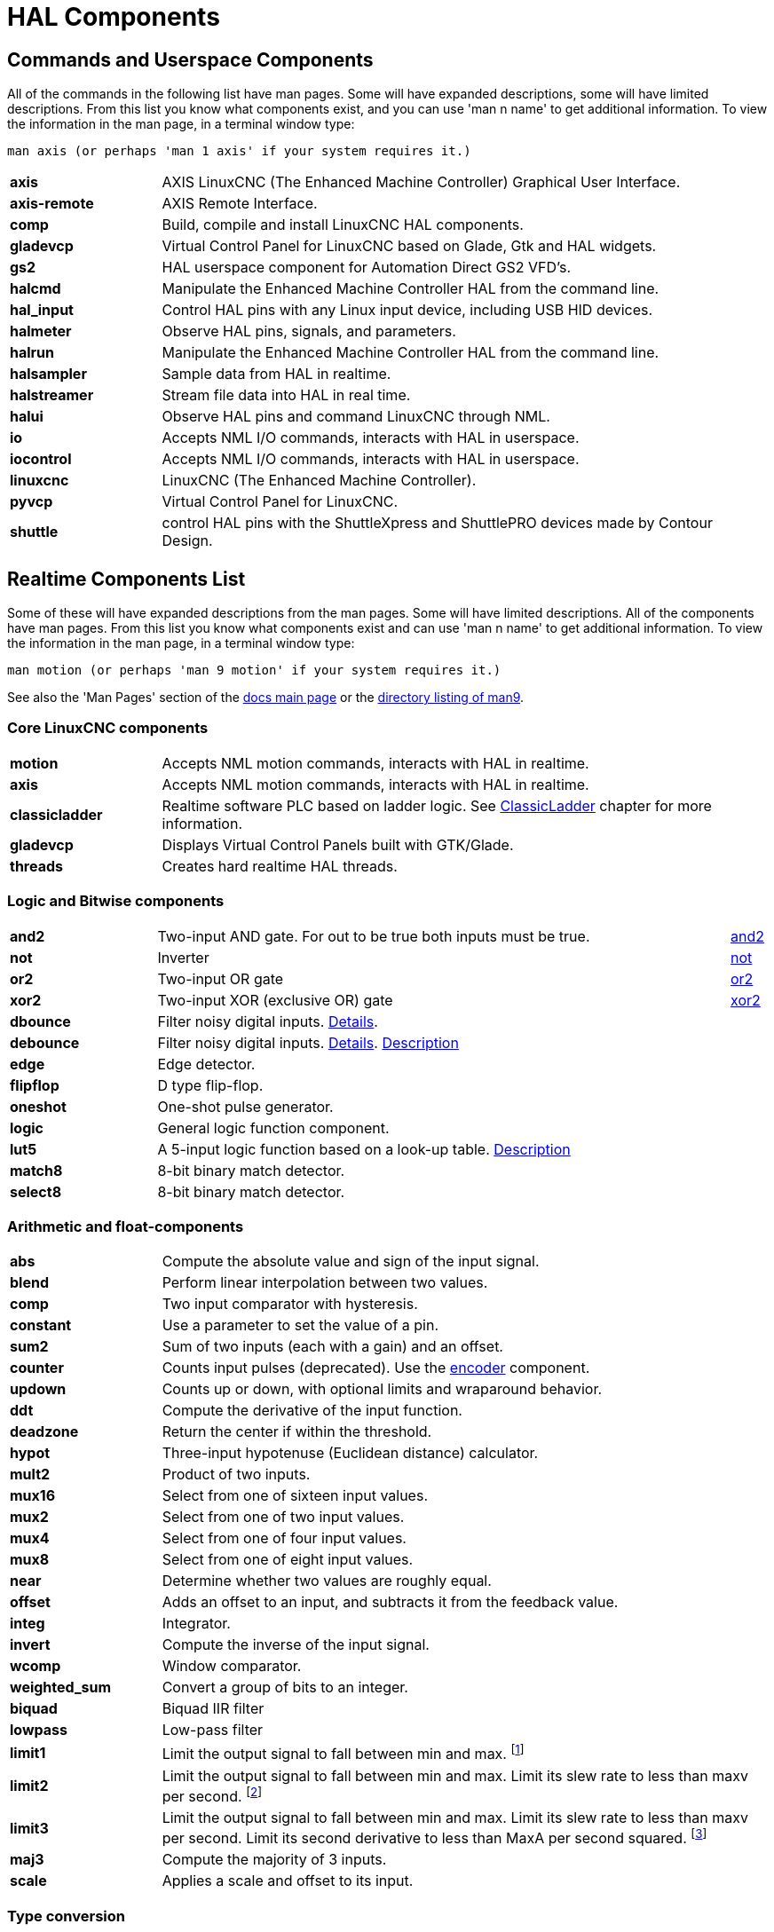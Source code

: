 [[cha:hal-components]]
:tab_options: cols="20s,80,0,0", frame="none", grid="none"

= HAL Components

== Commands and Userspace Components

All of the commands in the following list have man pages. 
Some will have expanded descriptions, some will have limited descriptions. 
From this list you know what components exist, 
and you can use 'man n name' to get additional information. 
To view the information in the man page, in a terminal window type: 

----
man axis (or perhaps 'man 1 axis' if your system requires it.)
----


[{tab_options}]
|=======================
| axis | AXIS LinuxCNC (The Enhanced Machine Controller) Graphical User Interface. ||
| axis-remote | AXIS Remote Interface. ||
| comp | Build, compile and install LinuxCNC HAL components. ||
| gladevcp | Virtual Control Panel for LinuxCNC based on Glade, Gtk and HAL widgets. ||
| gs2 | HAL userspace component for Automation Direct GS2 VFD's. ||
| halcmd | Manipulate the Enhanced Machine Controller HAL from the command line. ||
| hal_input | Control HAL pins with any Linux input device, including USB HID devices. ||
| halmeter | Observe HAL pins, signals, and parameters. ||
| halrun | Manipulate the Enhanced Machine Controller HAL from the command line. ||
| halsampler | Sample data from HAL in realtime. ||
| halstreamer | Stream file data into HAL in real time. ||
| halui | Observe HAL pins and command LinuxCNC through NML. ||
| io | Accepts NML I/O commands, interacts with HAL in userspace. ||
| iocontrol | Accepts NML I/O commands, interacts with HAL in userspace. ||
| linuxcnc | LinuxCNC (The Enhanced Machine Controller). ||
| pyvcp | Virtual Control Panel for LinuxCNC. ||
| shuttle | control HAL pins with the ShuttleXpress and ShuttlePRO devices made by Contour Design. ||
|=======================

[[sec:realtime-components]]

== Realtime Components List

Some of these will have expanded descriptions from the man pages. Some
will have limited descriptions. All of the components have man pages.
From this list you know what components exist and can use 'man n name' to
get additional information. To view the information in the man page, in a 
terminal window type: 

----
man motion (or perhaps 'man 9 motion' if your system requires it.)
----

See also the 'Man Pages' section of the link:../index.html[docs main page] or the
link:../man/man9/[directory listing of man9].



=== Core LinuxCNC components
[{tab_options}]
|=======================
| motion | Accepts NML motion commands, interacts with HAL in realtime. ||
| axis | Accepts NML motion commands, interacts with HAL in realtime. ||
| classicladder | Realtime software PLC based on ladder logic.
See <<cha:classicladder,ClassicLadder>> chapter for more information. ||
| gladevcp | Displays Virtual Control Panels built with GTK/Glade. ||
| threads | Creates hard realtime HAL threads. ||
|=======================

=== Logic and Bitwise components

[{tab_options}]
|=======================
|and2|Two-input AND gate. For out to be true both inputs must be true. |link:../man/man9/and2.9.html[and2] |
|not|Inverter|link:../man/man9/not.9.html[not] |
|or2|Two-input OR gate|link:../man/man9/or2.9.html[or2] |
|xor2|Two-input XOR (exclusive OR) gate|link:../man/man9/xor2.9.html[xor2] |
| dbounce | Filter noisy digital inputs. link:../man/man9/dbounce.9.html[Details].                                   | |
| debounce | Filter noisy digital inputs. link:../man/man9/debounce.9.html[Details]. <<sec:debounce, Description>>  | |
| edge | Edge detector. | |
| flipflop | D type flip-flop. | |
| oneshot | One-shot pulse generator. | |
| logic | General logic function component. | |
| lut5 | A 5-input logic function based on a look-up table. <<sec:lut5,Description>> | |
| match8 | 8-bit binary match detector. | |
| select8 | 8-bit binary match detector. | |
|=======================


=== Arithmetic and float-components
[{tab_options}]
|=======================
| abs | Compute the absolute value and sign of the input signal.                                  | |
| blend | Perform linear interpolation between two values. | |
| comp | Two input comparator with hysteresis. | |
| constant | Use a parameter to set the value of a pin. | |
| sum2 | Sum of two inputs (each with a gain) and an offset. | |
| counter | Counts input pulses (deprecated). Use the <<sec:encoder, encoder>> component.  | |
| updown | Counts up or down, with optional limits and wraparound behavior. | |
| ddt | Compute the derivative of the input function. | |
| deadzone | Return the center if within the threshold. | |
| hypot | Three-input hypotenuse (Euclidean distance) calculator. | |
| mult2 | Product of two inputs. | |
| mux16 | Select from one of sixteen input values. | |
| mux2 | Select from one of two input values. | |
| mux4 | Select from one of four input values. | |
| mux8 | Select from one of eight input values. | |
| near | Determine whether two values are roughly equal. | |
| offset | Adds an offset to an input, and subtracts it from the feedback value. | |
| integ | Integrator. | |
| invert | Compute the inverse of the input signal. | |
| wcomp | Window comparator. | |
| weighted_sum | Convert a group of bits to an integer. | |
| biquad | Biquad IIR filter | |
| lowpass | Low-pass filter | |
| limit1 | Limit the output signal to fall between min and max. footnote:[When the input is a position, this means that the 'position' is limited.] | |
| limit2 | Limit the output signal to fall between min and max.  Limit its slew rate to less than maxv per second. 
footnote:[When the input is a position, this means that 'position' and 'velocity' are limited.]  | |
| limit3 | Limit the output signal to fall between min and max. 
Limit its slew rate to less than maxv per second. Limit its second derivative to less than MaxA per second squared. footnote:[When
 the input is a position, this means that the 'position', 'velocity', and 'acceleration' are limited.] | |
| maj3 | Compute the majority of 3 inputs. | |
| scale | Applies a scale and offset to its input. | |
|=======================

=== Type conversion

[{tab_options}]
|=======================
| conv_bit_s32 | Convert a value from bit to s32.     ||
| conv_bit_u32 | Convert a value from bit to u32.     ||
| conv_float_s32 | Convert a value from float to s32. ||
| conv_float_u32 | Convert a value from float to u32. ||
| conv_s32_bit | Convert a value from s32 to bit.     ||
| conv_s32_float | Convert a value from s32 to float. ||
| conv_s32_u32 | Convert a value from s32 to u32.     ||
| conv_u32_bit | Convert a value from u32 to bit.     ||
| conv_u32_float | Convert a value from u32 to float. ||
| conv_u32_s32 | Convert a value from u32 to s32.     ||
|=======================

=== Hardware Drivers


[{tab_options}]
|=======================
| hal_ppmc | Pico Systems <<cha:pico-drivers,driver>> for analog servo, PWM and Stepper controller. ||
| hm2_7i43 | Mesa Electronics driver for the 7i43 EPP Anything IO board with HostMot2. (See the man page for more information) ||
| hm2_pci | Mesa Electronics driver for the 5i20, 5i22, 5i23, 4i65, and 4i68 Anything I/O boards, with HostMot2 firmware. (See the man page for more information) ||
| hostmot2 | Mesa Electronics <<cha:mesa-hostmot2-driver,driver>> for the HostMot2 firmware. ||
| mesa_7i65 | Mesa Electronics driver for the 7i65 eight-axis servo card. (See the man page for more information) ||
| pluto_servo | Pluto-P <<cha:pluto-p-driver,driver>> and firmware for the parallel port FPGA, for servos. ||
| pluto_step | Pluto-P <<cha:pluto-p-driver,driver>> for the parallel port FPGA, for steppers. ||
| thc | Torch Height Control using a Mesa THC card or any analog to velocity input ||
| serport | Hardware driver for the digital I/O bits of the 8250 and 16550 serial port. ||
|=======================

=== Kinematics
[{tab_options}]
|=======================
| kins | kinematics definitions for LinuxCNC. ||
| gantrykins | A kinematics module that maps one axis to multiple joints. ||
| genhexkins | Gives six degrees of freedom in position and orientation (XYZABC). The location of the motors is defined at compile time. ||
| genserkins | Kinematics that can model a general serial-link manipulator with up to 6 angular joints. ||
| maxkins | Kinematics for a tabletop 5 axis mill named 'max' with tilting head (B axis) and horizontal rotary mounted to the table (C axis).
 Provides UVW motion in the rotated coordinate system. The source file, maxkins.c, may be a useful starting point for other 5-axis systems. ||
| tripodkins | The joints represent the distance of the controlled point from three predefined locations (the motors), giving three degrees of freedom in position (XYZ). ||
| trivkins | There is a 1:1 correspondence between joints and axes. Most standard milling machines and lathes use the trivial kinematics module. ||
| pumakins | Kinematics for PUMA-style robots. ||
| rotatekins | The X and Y axes are rotated 45 degrees compared to the joints 0 and 1. ||
| scarakins | Kinematics for SCARA-type robots. ||
|=======================

=== Motor control

[{tab_options}]
|=======================
| at_pid | Proportional/integral/derivative controller with auto tuning. ||
| pid | Proportional/integral/derivative controller. <<sec:pid,Description>> ||
| pwmgen | Software PWM/PDM generation. <<sec:pwmgen,Description>> ||
| encoder | Software counting of quadrature encoder signals. <<sec:encoder,Description>>. ||
| stepgen | Software step pulse generation. <<sec:stepgen,Description>>. ||
|=======================

=== BLDC and 3-phase motor control
[{tab_options}]
|=======================
| bldc_hall3 | 3-wire Bipolar trapezoidal commutation BLDC motor driver using Hall sensors. ||
| clarke2 | Two input version of Clarke transform. ||
| clarke3 | Clarke (3 phase to cartesian) transform. ||
| clarkeinv | Inverse Clarke transform. ||
|=======================

=== Other

[{tab_options}]
|=======================
|motion | Accepts NML motion commands, interacts with HAL in realtime. ||
|classicladder | Realtime software PLC based on ladder logic. See <<cha:classicladder,ClassicLadder>> chapter for more information. ||
|threads | Creates hard realtime HAL threads. ||
| charge_pump | Creates a square-wave for the 'charge pump' input of some controller boards.
The 'Charge Pump' should be added to the base thread function. When enabled the output is on for one period and off for one period. 
To calculate the frequency of the output 1/(period time in seconds x 2) = hz. For example if you have a base period of 100,000ns that 
is 0.0001 seconds and the formula would be 1/(0.0001 x 2) = 5,000 hz or 5 Khz. ||
| encoder_ratio | An electronic gear to synchronize two axes. ||
| estop_latch | ESTOP latch. ||
| feedcomp | Multiply the input by the ratio of current velocity to the feed rate. ||
| gearchange | Select from one of two speed ranges. ||
| ilowpass | While it may find other applications,
this component was written to create smoother motion while jogging with an MPG.
In a machine with high acceleration, a short jog can behave almost like a step
function. By putting the ilowpass component between the MPG encoder counts
output and the axis jog-counts input, this can be smoothed.
Choose scale conservatively so that during a single session there will never
be more than about 2e9/scale pulses seen on the MPG. Choose gain according
to the smoothing level desired. Divide the axis.N.jog-scale values by scale. ||
| joyhandle | Sets nonlinear joypad movements, deadbands and scales. ||
| knob2float | Convert counts (probably from an encoder) to a float value. ||
| minmax | Track the minimum and maximum values of the input to the outputs. ||
| sample_hold | Sample and Hold. ||
| sampler | Sample data from HAL in real time. ||
| siggen | Signal generator. <<sec:siggen,Description>>. ||
| sim_encoder | Simulated quadrature encoder. <<sec:simulated-encoder,Description>>. ||
| sphereprobe | Probe a pretend hemisphere. ||
| steptest | Used by Stepconf to allow testing of acceleration and velocity values for an axis. ||
| streamer | Stream file data into HAL in real time. ||
| supply | Set output pins with values from parameters (deprecated). ||
| threadtest | Component for testing thread behavior. ||
| time | Accumulated run-time timer counts HH:MM:SS of 'active' input. ||
| timedelay | The equivalent of a time-delay relay. ||
| timedelta | Component that measures thread scheduling timing behavior. ||
| toggle2nist | Toggle button to nist logic. ||
| toggle | Push-on, push-off from momentary pushbuttons. ||
| tristate_bit | Place a signal on an I/O pin only when enabled, similar to a tristate buffer in electronics. ||
| tristate_float | Place a signal on an I/O pin only when enabled, similar to a tristatebuffer in electronics. ||
| watchdog | Monitor one to thirty-two inputs for a 'heartbeat'. ||
|=======================

== HAL API calls
....
hal_add_funct_to_thread.3hal
hal_bit_t.3hal
hal_create_thread.3hal
hal_del_funct_from_thread.3hal
hal_exit.3hal
hal_export_funct.3hal
hal_float_t.3hal
hal_get_lock.3hal
hal_init.3hal
hal_link.3hal
hal_malloc.3hal
hal_param_bit_new.3hal
hal_param_bit_newf.3hal
hal_param_float_new.3hal
hal_param_float_newf.3hal
hal_param_new.3hal
hal_param_s32_new.3hal
hal_param_s32_newf.3hal
hal_param_u32_new.3hal
hal_param_u32_newf.3hal
hal_parport.3hal
hal_pin_bit_new.3hal
hal_pin_bit_newf.3hal
hal_pin_float_new.3hal
hal_pin_float_newf.3hal
hal_pin_new.3hal
hal_pin_s32_new.3hal
hal_pin_s32_newf.3hal
hal_pin_u32_new.3hal
hal_pin_u32_newf.3hal
hal_ready.3hal
hal_s32_t.3hal
hal_set_constructor.3hal
hal_set_lock.3hal
hal_signal_delete.3hal
hal_signal_new.3hal
hal_start_threads.3hal
hal_type_t.3hal
hal_u32_t.3hal
hal_unlink.3hal
intro.3hal
undocumented.3hal
....

== RTAPI calls
....
EXPORT_FUNCTION.3rtapi
MODULE_AUTHOR.3rtapi
MODULE_DESCRIPTION.3rtapi
MODULE_LICENSE.3rtapi
RTAPI_MP_ARRAY_INT.3rtapi
RTAPI_MP_ARRAY_LONG.3rtapi
RTAPI_MP_ARRAY_STRING.3rtapi
RTAPI_MP_INT.3rtapi
RTAPI_MP_LONG.3rtapi
RTAPI_MP_STRING.3rtapi
intro.3rtapi
rtapi_app_exit.3rtapi
rtapi_app_main.3rtapi
rtapi_clock_set_period.3rtapi
rtapi_delay.3rtapi
rtapi_delay_max.3rtapi
rtapi_exit.3rtapi
rtapi_get_clocks.3rtapi
rtapi_get_msg_level.3rtapi
rtapi_get_time.3rtapi
rtapi_inb.3rtapi
rtapi_init.3rtapi
rtapi_module_param.3rtapi
RTAPI_MP_ARRAY_INT.3rtapi
RTAPI_MP_ARRAY_LONG.3rtapi
RTAPI_MP_ARRAY_STRING.3rtapi
RTAPI_MP_INT.3rtapi
RTAPI_MP_LONG.3rtapi
RTAPI_MP_STRING.3rtapi
rtapi_mutex.3rtapi
rtapi_outb.3rtapi
rtapi_print.3rtap
rtapi_prio.3rtapi
rtapi_prio_highest.3rtapi
rtapi_prio_lowest.3rtapi
rtapi_prio_next_higher.3rtapi
rtapi_prio_next_lower.3rtapi
rtapi_region.3rtapi
rtapi_release_region.3rtapi
rtapi_request_region.3rtapi
rtapi_set_msg_level.3rtapi
rtapi_shmem.3rtapi
rtapi_shmem_delete.3rtapi
rtapi_shmem_getptr.3rtapi
rtapi_shmem_new.3rtapi
rtapi_snprintf.3rtapi
rtapi_task_delete.3rtpi
rtapi_task_new.3rtapi
rtapi_task_pause.3rtapi
rtapi_task_resume.3rtapi
rtapi_task_start.3rtapi
rtapi_task_wait.3rtapi
....

